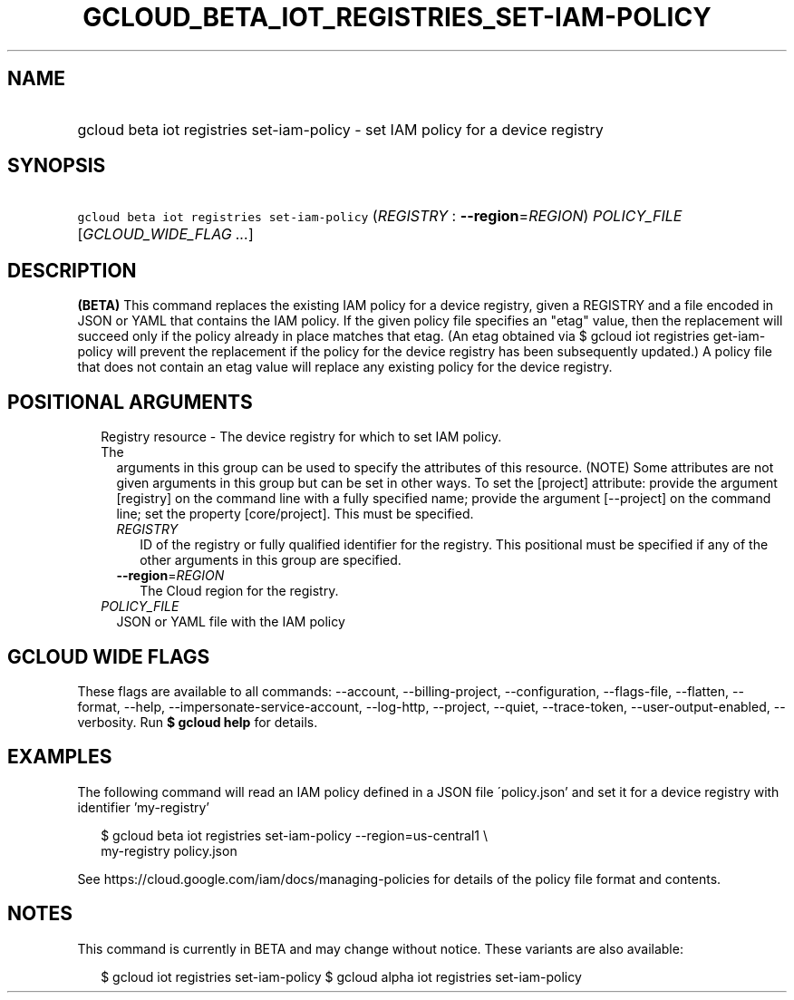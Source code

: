
.TH "GCLOUD_BETA_IOT_REGISTRIES_SET\-IAM\-POLICY" 1



.SH "NAME"
.HP
gcloud beta iot registries set\-iam\-policy \- set IAM policy for a device registry



.SH "SYNOPSIS"
.HP
\f5gcloud beta iot registries set\-iam\-policy\fR (\fIREGISTRY\fR\ :\ \fB\-\-region\fR=\fIREGION\fR) \fIPOLICY_FILE\fR [\fIGCLOUD_WIDE_FLAG\ ...\fR]



.SH "DESCRIPTION"

\fB(BETA)\fR This command replaces the existing IAM policy for a device
registry, given a REGISTRY and a file encoded in JSON or YAML that contains the
IAM policy. If the given policy file specifies an "etag" value, then the
replacement will succeed only if the policy already in place matches that etag.
(An etag obtained via $ gcloud iot registries get\-iam\-policy will prevent the
replacement if the policy for the device registry has been subsequently
updated.) A policy file that does not contain an etag value will replace any
existing policy for the device registry.



.SH "POSITIONAL ARGUMENTS"

.RS 2m
.TP 2m

Registry resource \- The device registry for which to set IAM policy. The
arguments in this group can be used to specify the attributes of this resource.
(NOTE) Some attributes are not given arguments in this group but can be set in
other ways. To set the [project] attribute: provide the argument [registry] on
the command line with a fully specified name; provide the argument [\-\-project]
on the command line; set the property [core/project]. This must be specified.

.RS 2m
.TP 2m
\fIREGISTRY\fR
ID of the registry or fully qualified identifier for the registry. This
positional must be specified if any of the other arguments in this group are
specified.

.TP 2m
\fB\-\-region\fR=\fIREGION\fR
The Cloud region for the registry.

.RE
.sp
.TP 2m
\fIPOLICY_FILE\fR
JSON or YAML file with the IAM policy


.RE
.sp

.SH "GCLOUD WIDE FLAGS"

These flags are available to all commands: \-\-account, \-\-billing\-project,
\-\-configuration, \-\-flags\-file, \-\-flatten, \-\-format, \-\-help,
\-\-impersonate\-service\-account, \-\-log\-http, \-\-project, \-\-quiet,
\-\-trace\-token, \-\-user\-output\-enabled, \-\-verbosity. Run \fB$ gcloud
help\fR for details.



.SH "EXAMPLES"

The following command will read an IAM policy defined in a JSON file
\'policy.json' and set it for a device registry with identifier 'my\-registry'

.RS 2m
$ gcloud beta iot registries set\-iam\-policy \-\-region=us\-central1 \e
    my\-registry policy.json
.RE


See https://cloud.google.com/iam/docs/managing\-policies for details of the
policy file format and contents.



.SH "NOTES"

This command is currently in BETA and may change without notice. These variants
are also available:

.RS 2m
$ gcloud iot registries set\-iam\-policy
$ gcloud alpha iot registries set\-iam\-policy
.RE

